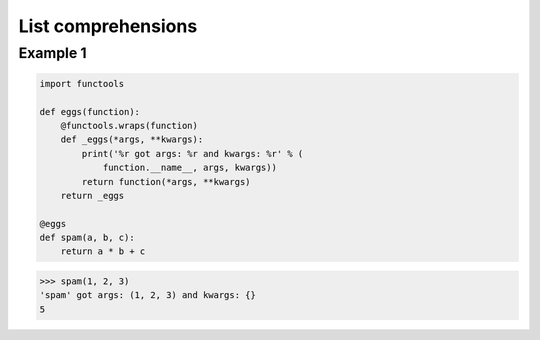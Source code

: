 List comprehensions
####################

Example 1
---------

.. code-block:: python

    import functools

    def eggs(function):
        @functools.wraps(function)
        def _eggs(*args, **kwargs):
            print('%r got args: %r and kwargs: %r' % (
                function.__name__, args, kwargs))
            return function(*args, **kwargs)
        return _eggs

    @eggs
    def spam(a, b, c):
        return a * b + c

>>> spam(1, 2, 3)
'spam' got args: (1, 2, 3) and kwargs: {}
5

